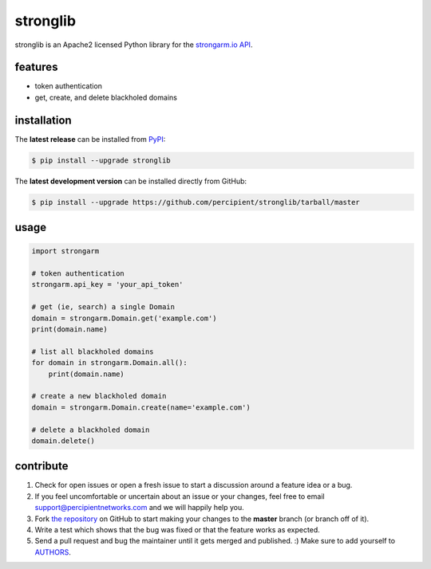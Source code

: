 stronglib
=========

stronglib is an Apache2 licensed Python library for the
`strongarm.io <http://strongarm.io>`_
`API <https://strongarm.percipientnetworks.com/api/>`_.

.. image:: https://travis-ci.org/percipient/stronglib.svg?branch=master
    :target: https://travis-ci.org/percipient/stronglib

.. image:: https://coveralls.io/repos/percipient/stronglib/badge.svg?branch=master
    :target: https://coveralls.io/github/percipient/stronglib

features
--------

- token authentication
- get, create, and delete blackholed domains

installation
------------

The **latest release** can be installed from `PyPI <https://pypi.python.org/pypi/stronglib>`_:

.. code-block:: bash

  $ pip install --upgrade stronglib

The **latest development version** can be installed directly from GitHub:

.. code-block:: bash

    $ pip install --upgrade https://github.com/percipient/stronglib/tarball/master

usage
-----

.. code-block:: python

    import strongarm

    # token authentication
    strongarm.api_key = 'your_api_token'

    # get (ie, search) a single Domain
    domain = strongarm.Domain.get('example.com')
    print(domain.name)

    # list all blackholed domains
    for domain in strongarm.Domain.all():
        print(domain.name)

    # create a new blackholed domain
    domain = strongarm.Domain.create(name='example.com')

    # delete a blackholed domain
    domain.delete()

contribute
----------

#. Check for open issues or open a fresh issue to start a discussion
   around a feature idea or a bug.
#. If you feel uncomfortable or uncertain about an issue or your changes,
   feel free to email support@percipientnetworks.com and we will happily help you.
#. Fork `the repository`_ on GitHub to start making your changes to the
   **master** branch (or branch off of it).
#. Write a test which shows that the bug was fixed or that the feature
   works as expected.
#. Send a pull request and bug the maintainer until it gets merged and
   published. :) Make sure to add yourself to AUTHORS_.

.. _the repository: http://github.com/percipient/stronglib
.. _AUTHORS: https://github.com/percipient/stronglib/blob/master/AUTHORS.rst
